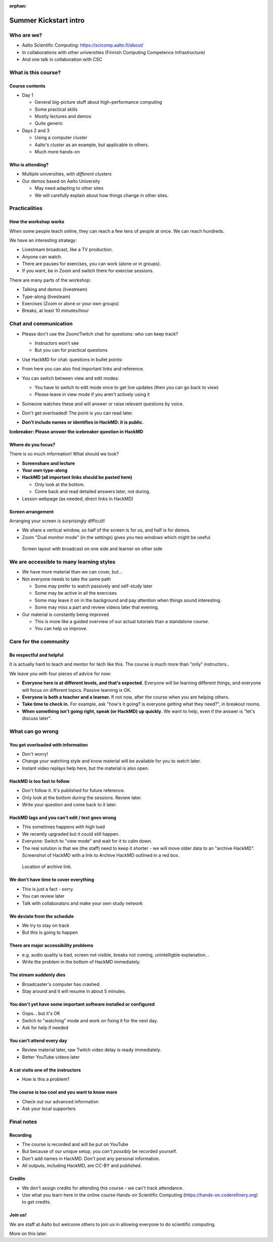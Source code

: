 :orphan:

..
   This is the initial intro of the kickstart course.  The old one at
   /training/scip/summer-kickstart/intro can be removed eventually

Summer Kickstart intro
======================


Who are we?
-----------

* Aalto Scientific Computing: https://scicomp.aalto.fi/about/
* In collaborations with other universities (Finnish Computing
  Competence Infrastructure)
* And one talk in collaboration with CSC



What is this course?
--------------------

Course contents
~~~~~~~~~~~~~~~

* Day 1

  * General big-picture stuff about high-performance computing
  * Some practical skills
  * Mostly lectures and demos
  * Quite generic

* Days 2 and 3

  * Using a computer cluster
  * Aalto's cluster as an example, but applicable to others.
  * Much more hands-on


Who is attending?
~~~~~~~~~~~~~~~~~

* Multiple universities, with *different clusters*
* Our demos based on Aalto University

  * May need adapting to other sites
  * We will carefully explain about how things change in other sites.



Practicalities
--------------


How the workshop works
~~~~~~~~~~~~~~~~~~~~~~

When some people teach online, they can reach a few tens of people at
once.  We can reach hundreds.

We have an interesting strategy:

- Livestream broadcast, like a TV production.
- Anyone can watch.
- There are pauses for exercises, you can work (alone or in groups).
- If you want, be in Zoom and switch there for exercise sessions.

There are many parts of the workshop:

- Talking and demos (livestream)
- Type-along (livesteam)
- Exercises (Zoom or alone or your own groups)
- Breaks, at least 10 minutes/hour


Chat and communication
----------------------

- Please don't use the Zoom/Twitch chat for questions: who can keep track?

  - Instructors won't see
  - But you can for practical questions

- Use HackMD for chat: questions in bullet points:

  .. image:: https://coderefinery.github.io/manuals/_images/hackmd--questions2.png
     :alt: View and edit modes at top

- From here you can also find important links and reference.

- You can switch between view and edit modes:

  .. image:: https://coderefinery.github.io/manuals/_images/hackmd--controls.png
     :alt: View and edit modes at top

  - You have to switch to edit mode once to get live updates (then you
    can go back to view)
  - Please leave in view mode if you aren't actively using it

- Someone watches these and will answer or raise relevant questions by
  voice.

- Don't get overloaded!  The point is you can read later.

- **Don't include names or identifies in HackMD: it is public.**

**Icebreaker: Please answer the icebreaker question in HackMD**


Where do you focus?
~~~~~~~~~~~~~~~~~~~

There is so much information!  What should we look?

- **Screenshare and lecture**
- **Your own type-along**
- **HackMD (all important links should be pasted here)**

  - Only look at the bottom.
  - Come back and read detailed answers later, not during.

- Lesson webpage (as needed, direct links in HackMD)


Screen arrangement
~~~~~~~~~~~~~~~~~~

Arranging your screen is surprisingly difficult!

- We share a vertical window, so half of the screen is for us, and
  half is for demos.
- Zoom "Dual monitor mode" (in the settings) gives you two *windows*
  which might be useful.

.. figure:: https://coderefinery.github.io/manuals/_images/layout--learner-livestream-sidebyside-onebrowser.png

   Screen layout with broadcast on one side and learner on other side



We are accessible to many learning styles
-----------------------------------------

- We have more material than we can cover, but...

- Not everyone needs to take the same path

  - Some may prefer to watch passively and self-study later
  - Some may be active in all the exercises
  - Some may leave it on in the background and pay attention when
    things sound interesting.
  - Some may miss a part and review videos later that evening.

- Our material is constantly being improved

  - This is more like a guided overview of our actual tutorials than a
    standalone course.
  - You can help us improve.



Care for the community
----------------------

Be respectful and helpful
~~~~~~~~~~~~~~~~~~~~~~~~~

It is actually hard to teach and mentor for tech like this.  The
course is much more than "only" instructors..

We leave you with four pieces of advice for now:

- **Everyone here is at different levels, and that's expected.**
  Everyone will be learning different things, and everyone will focus
  on different topics.  Passive learning is OK.
- **Everyone is both a teacher and a learner.**  If not now, after the
  course when you are helping others.
- **Take time to check in.** For example, ask "how's it going? is
  everyone getting what they need?", in breakout rooms.
- **When something isn't going right, speak (or HackMD) up quickly**.
  We want to help, even if the answer is "let's discuss later".


What can go wrong
-----------------

You get overloaded with information
~~~~~~~~~~~~~~~~~~~~~~~~~~~~~~~~~~~
* Don't worry!
* Change your watching style and know material will be available for you to watch later.
* Instant video replays help here, but the material is also open.

HackMD is too fast to follow
~~~~~~~~~~~~~~~~~~~~~~~~~~~~
*  Don't follow it. It's published for future reference.
*  Only look at the bottom during the sessions. Review later.
*  Write your question and come back to it later.

HackMD lags and you can't edit / text goes wrong
~~~~~~~~~~~~~~~~~~~~~~~~~~~~~~~~~~~~~~~~~~~~~~~~
*  This sometimes happens with high load
*  We recently upgraded but it could still happen.
*  Everyone: Switch to "view mode" and wait for it to calm down.
*  The real solution is that we (the staff) need to keep it shorter - we will move older data to an "archive HackMD". Screenshot of HackMD with a link to Archive HackMD outlined in a red box.

.. figure:: https://coderefinery.github.io/manuals/_images/hackmd--archivelink.png
   :alt: Screenshot with "archive link" highlighted

   Location of archive link.

We don't have time to cover everything
~~~~~~~~~~~~~~~~~~~~~~~~~~~~~~~~~~~~~~
* This is just a fact - sorry.
* You can review later
* Talk with collaborators and make your own study network

We deviate from the schedule
~~~~~~~~~~~~~~~~~~~~~~~~~~~~
* We try to stay on track
* But this is going to happen

There are major accessibility problems
~~~~~~~~~~~~~~~~~~~~~~~~~~~~~~~~~~~~~~
* e.g. audio quality is bad, screen not visible, breaks not coming,
  unintelligble explanation...
* Write the problem in the bottom of HackMD immediately.

The stream suddenly dies
~~~~~~~~~~~~~~~~~~~~~~~~
* Broadcaster's computer has crashed.
* Stay around and it will resume in about 5 minutes.

You don't yet have some important software installed or configured
~~~~~~~~~~~~~~~~~~~~~~~~~~~~~~~~~~~~~~~~~~~~~~~~~~~~~~~~~~~~~~~~~~
* Oops... but it's OK
* Switch to "watching" mode and work on fixing it for the next day.
* Ask for help if needed

You can't attend every day
~~~~~~~~~~~~~~~~~~~~~~~~~~
* Review material later, raw Twitch video delay is ready immediately.
* Better YouTube videos later

A cat visits one of the instructors
~~~~~~~~~~~~~~~~~~~~~~~~~~~~~~~~~~~
* How is this a problem?

The course is too cool and you want to know more
~~~~~~~~~~~~~~~~~~~~~~~~~~~~~~~~~~~~~~~~~~~~~~~~
* Check out our advanced information
* Ask your local supporters



Final notes
-----------

Recording
~~~~~~~~~

- The course is recorded and will be put on YouTube
- But because of our unique setup, you *can't possibly* be recorded
  yourself.
- Don't add names in HackMD.  Don't post any personal information.
- All outputs, including HackMD, are CC-BY and published.


Credits
~~~~~~~

- We don't assign credits for attending this course - we can't track
  attendance.
- Use what you learn here in the online course Hands-on Scientific
  Computing (https://hands-on.coderefinery.org) to get credits.


Join us!
~~~~~~~~

We are staff at Aalto but welcome others to join us in allowing
everyone to do scientific computing.

More on this later.
